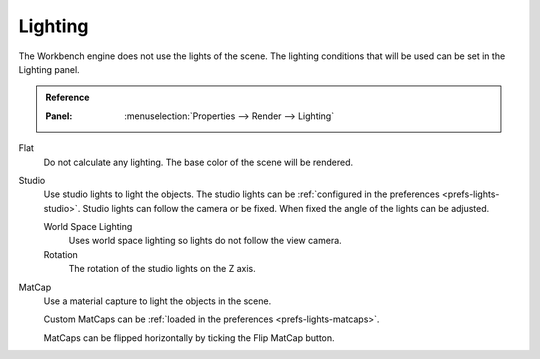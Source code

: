 
********
Lighting
********

The Workbench engine does not use the lights of the scene.
The lighting conditions that will be used can be set in the Lighting panel.

.. admonition:: Reference
   :class: refbox

   :Panel:     :menuselection:`Properties --> Render --> Lighting`

Flat
   Do not calculate any lighting. The base color of the scene will be rendered.

Studio
   Use studio lights to light the objects.
   The studio lights can be :ref:`configured in the preferences <prefs-lights-studio>`.
   Studio lights can follow the camera or be fixed. When fixed the angle of the lights can be adjusted.

   World Space Lighting
      Uses world space lighting so lights do not follow the view camera.
   Rotation
      The rotation of the studio lights on the Z axis.

.. _render-workbench-matcap:

MatCap
   Use a material capture to light the objects in the scene.

   Custom MatCaps can be :ref:`loaded in the preferences <prefs-lights-matcaps>`.

   MatCaps can be flipped horizontally by ticking the Flip MatCap button.
